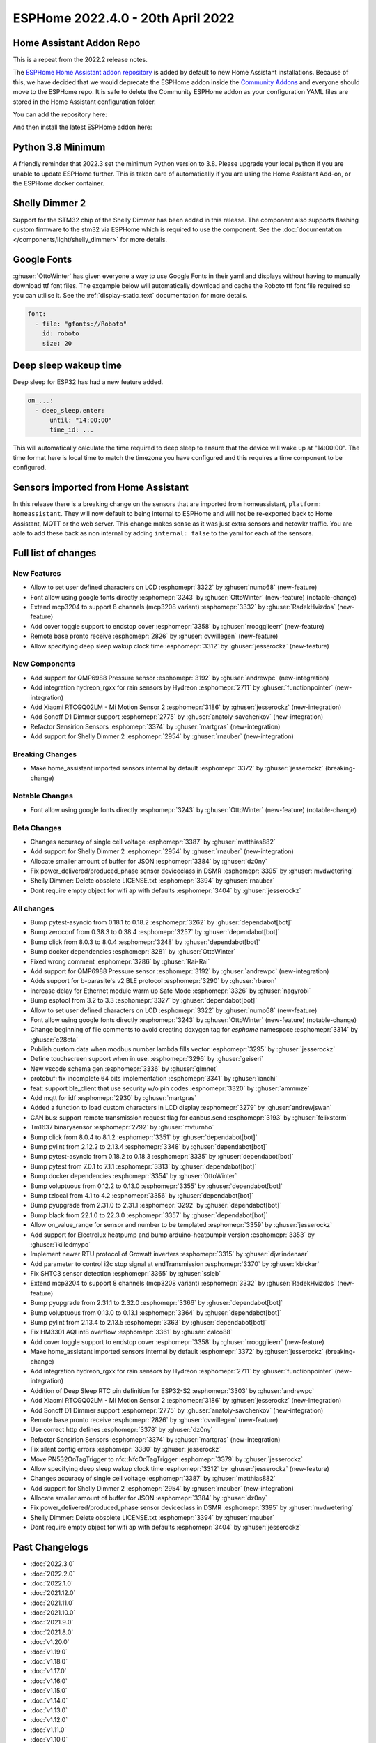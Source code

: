 ESPHome 2022.4.0 - 20th April 2022
==================================

.. seo::
    :description: Changelog for ESPHome 2022.4.0.
    :image: /_static/changelog-2022.4.0.png
    :author: Jesse Hills
    :author_twitter: @jesserockz

.. imgtable::
    :columns: 3

    QMP6988, components/sensor/qmp6988, qmp6988_env3.png
    Hydreon Rain Sensor, components/binary_sensor/hydreon_rgxx, hydreon_rg9.jpg
    Mi Motion Sensor 2, components/sensor/xiaomi_ble, xiaomi_rtcgq02lm.jpg
    Sonoff D1 Dimmer, components/light/sonoff_d1, sonoff_d1.jpg
    MCP3208, components/sensor/mcp3204, mcp3204.jpg
    Shelly Dimmer, components/light/shelly_dimmer, shellydimmer2.jpg


Home Assistant Addon Repo
-------------------------

This is a repeat from the 2022.2 release notes.

The `ESPHome Home Assistant addon repository <https://github.com/esphome/home-assistant-addon>`__
is added by default to new Home Assistant installations. Because of this, we have decided that we would
deprecate the ESPHome addon inside the `Community Addons <https://github.com/hassio-addons/repository>`__
and everyone should move to the ESPHome repo. It is safe to delete the Community ESPHome addon as
your configuration YAML files are stored in the Home Assistant configuration folder.

You can add the repository here:

.. raw:: html

    <a href="https://my.home-assistant.io/redirect/supervisor_add_addon_repository/?repository_url=https%3A%2F%2Fgithub.com%2Fesphome%2Fhome-assistant-addon"
       target="_blank">
        <img src="https://my.home-assistant.io/badges/supervisor_add_addon_repository.svg"
             alt="Open your Home Assistant instance and show the add add-on repository dialog with a specific repository URL pre-filled." />
    </a>

And then install the latest ESPHome addon here:

.. raw:: html

    <a href="https://my.home-assistant.io/redirect/supervisor_addon/?addon=5c53de3b_esphome" target="_blank">
        <img src="https://my.home-assistant.io/badges/supervisor_addon.svg"
             alt="Open your Home Assistant instance and show the dashboard of a Supervisor add-on." />
    </a>

Python 3.8 Minimum
------------------

A friendly reminder that 2022.3 set the minimum Python version to 3.8.
Please upgrade your local python if you are unable to update ESPHome further.
This is taken care of automatically if you are using the Home Assistant Add-on, or the
ESPHome docker container.

Shelly Dimmer 2
---------------

Support for the STM32 chip of the Shelly Dimmer has been added in this release. The component also supports flashing custom firmware to the
stm32 via ESPHome which is required to use the component. See the :doc:`documentation </components/light/shelly_dimmer>` for more details.

Google Fonts
------------

:ghuser:`OttoWinter` has given everyone a way to use Google Fonts in their yaml and displays without having to manually download
ttf font files. The exqample below will automatically download and cache the Roboto ttf font file required so you can utilise it.
See the :ref:`display-static_text` documentation for more details.

.. code-block:: yaml

    font:
      - file: "gfonts://Roboto"
        id: roboto
        size: 20


Deep sleep wakeup time
----------------------

Deep sleep for ESP32 has had a new feature added.

.. code-block:: yaml

    on_...:
      - deep_sleep.enter:
          until: "14:00:00"
          time_id: ...

This will automatically calculate the time required to deep sleep to ensure that the device will
wake up at "14:00:00". The time format here is local time to match the timezone you have configured and
this requires a time component to be configured.


Sensors imported from Home Assistant
------------------------------------

In this release there is a breaking change on the sensors that are imported from homeassistant, ``platform: homeassistant``.
They will now default to being internal to ESPHome and will not be re-exported back to Home Assistant, MQTT or the web server.
This change makes sense as it was just extra sensors and netowkr traffic. You are able to add these back as non internal by
adding ``internal: false`` to the yaml for each of the sensors.


Full list of changes
--------------------

New Features
^^^^^^^^^^^^

- Allow to set user defined characters on LCD :esphomepr:`3322` by :ghuser:`numo68` (new-feature)
- Font allow using google fonts directly :esphomepr:`3243` by :ghuser:`OttoWinter` (new-feature) (notable-change)
- Extend mcp3204 to support 8 channels (mcp3208 variant) :esphomepr:`3332` by :ghuser:`RadekHvizdos` (new-feature)
- Add cover toggle support to endstop cover :esphomepr:`3358` by :ghuser:`rrooggiieerr` (new-feature)
- Remote base pronto receive :esphomepr:`2826` by :ghuser:`cvwillegen` (new-feature)
- Allow specifying deep sleep wakup clock time :esphomepr:`3312` by :ghuser:`jesserockz` (new-feature)

New Components
^^^^^^^^^^^^^^

- Add support for QMP6988 Pressure sensor :esphomepr:`3192` by :ghuser:`andrewpc` (new-integration)
- Add integration hydreon_rgxx for rain sensors by Hydreon :esphomepr:`2711` by :ghuser:`functionpointer` (new-integration)
- Add Xiaomi RTCGQ02LM - Mi Motion Sensor 2 :esphomepr:`3186` by :ghuser:`jesserockz` (new-integration)
- Add Sonoff D1 Dimmer support :esphomepr:`2775` by :ghuser:`anatoly-savchenkov` (new-integration)
- Refactor Sensirion Sensors :esphomepr:`3374` by :ghuser:`martgras` (new-integration)
- Add support for Shelly Dimmer 2 :esphomepr:`2954` by :ghuser:`rnauber` (new-integration)

Breaking Changes
^^^^^^^^^^^^^^^^

- Make home_assistant imported sensors internal by default :esphomepr:`3372` by :ghuser:`jesserockz` (breaking-change)

Notable Changes
^^^^^^^^^^^^^^^

- Font allow using google fonts directly :esphomepr:`3243` by :ghuser:`OttoWinter` (new-feature) (notable-change)

Beta Changes
^^^^^^^^^^^^

- Changes accuracy of single cell voltage :esphomepr:`3387` by :ghuser:`matthias882`
- Add support for Shelly Dimmer 2 :esphomepr:`2954` by :ghuser:`rnauber` (new-integration)
- Allocate smaller amount of buffer for JSON :esphomepr:`3384` by :ghuser:`dz0ny`
- Fix power_delivered/produced_phase sensor deviceclass in DSMR :esphomepr:`3395` by :ghuser:`mvdwetering`
- Shelly Dimmer: Delete obsolete LICENSE.txt :esphomepr:`3394` by :ghuser:`rnauber`
- Dont require empty object for wifi ap with defaults :esphomepr:`3404` by :ghuser:`jesserockz`

All changes
^^^^^^^^^^^

- Bump pytest-asyncio from 0.18.1 to 0.18.2 :esphomepr:`3262` by :ghuser:`dependabot[bot]`
- Bump zeroconf from 0.38.3 to 0.38.4 :esphomepr:`3257` by :ghuser:`dependabot[bot]`
- Bump click from 8.0.3 to 8.0.4 :esphomepr:`3248` by :ghuser:`dependabot[bot]`
- Bump docker dependencies :esphomepr:`3281` by :ghuser:`OttoWinter`
- Fixed wrong comment :esphomepr:`3286` by :ghuser:`Rai-Rai`
- Add support for QMP6988 Pressure sensor :esphomepr:`3192` by :ghuser:`andrewpc` (new-integration)
- Adds support for b-parasite's v2 BLE protocol :esphomepr:`3290` by :ghuser:`rbaron`
- increase delay for Ethernet module warm up Safe Mode :esphomepr:`3326` by :ghuser:`nagyrobi`
- Bump esptool from 3.2 to 3.3 :esphomepr:`3327` by :ghuser:`dependabot[bot]`
- Allow to set user defined characters on LCD :esphomepr:`3322` by :ghuser:`numo68` (new-feature)
- Font allow using google fonts directly :esphomepr:`3243` by :ghuser:`OttoWinter` (new-feature) (notable-change)
- Change beginning of file comments to avoid creating doxygen tag for `esphome` namespace :esphomepr:`3314` by :ghuser:`e28eta`
- Publish custom data when modbus number lambda fills vector :esphomepr:`3295` by :ghuser:`jesserockz`
- Define touchscreen support when in use. :esphomepr:`3296` by :ghuser:`geiseri`
- New vscode schema gen :esphomepr:`3336` by :ghuser:`glmnet`
- protobuf: fix incomplete 64 bits implementation :esphomepr:`3341` by :ghuser:`ianchi`
- feat: support ble_client that use security w/o pin codes :esphomepr:`3320` by :ghuser:`ammmze`
- Add mqtt for idf :esphomepr:`2930` by :ghuser:`martgras`
- Added a function to load custom characters in LCD display :esphomepr:`3279` by :ghuser:`andrewjswan`
- CAN bus: support remote transmission request flag for canbus.send :esphomepr:`3193` by :ghuser:`felixstorm`
- Tm1637 binarysensor :esphomepr:`2792` by :ghuser:`mvturnho`
- Bump click from 8.0.4 to 8.1.2 :esphomepr:`3351` by :ghuser:`dependabot[bot]`
- Bump pylint from 2.12.2 to 2.13.4 :esphomepr:`3348` by :ghuser:`dependabot[bot]`
- Bump pytest-asyncio from 0.18.2 to 0.18.3 :esphomepr:`3335` by :ghuser:`dependabot[bot]`
- Bump pytest from 7.0.1 to 7.1.1 :esphomepr:`3313` by :ghuser:`dependabot[bot]`
- Bump docker dependencies :esphomepr:`3354` by :ghuser:`OttoWinter`
- Bump voluptuous from 0.12.2 to 0.13.0 :esphomepr:`3355` by :ghuser:`dependabot[bot]`
- Bump tzlocal from 4.1 to 4.2 :esphomepr:`3356` by :ghuser:`dependabot[bot]`
- Bump pyupgrade from 2.31.0 to 2.31.1 :esphomepr:`3292` by :ghuser:`dependabot[bot]`
- Bump black from 22.1.0 to 22.3.0 :esphomepr:`3357` by :ghuser:`dependabot[bot]`
- Allow on_value_range for sensor and number to be templated :esphomepr:`3359` by :ghuser:`jesserockz`
- Add support for Electrolux heatpump and bump arduino-heatpumpir version :esphomepr:`3353` by :ghuser:`ikilledmypc`
- Implement newer RTU protocol of Growatt inverters :esphomepr:`3315` by :ghuser:`djwlindenaar`
- Add parameter to control i2c stop signal at endTransmission :esphomepr:`3370` by :ghuser:`kbickar`
- Fix SHTC3 sensor detection :esphomepr:`3365` by :ghuser:`ssieb`
- Extend mcp3204 to support 8 channels (mcp3208 variant) :esphomepr:`3332` by :ghuser:`RadekHvizdos` (new-feature)
- Bump pyupgrade from 2.31.1 to 2.32.0 :esphomepr:`3366` by :ghuser:`dependabot[bot]`
- Bump voluptuous from 0.13.0 to 0.13.1 :esphomepr:`3364` by :ghuser:`dependabot[bot]`
- Bump pylint from 2.13.4 to 2.13.5 :esphomepr:`3363` by :ghuser:`dependabot[bot]`
- Fix HM3301 AQI int8 overflow :esphomepr:`3361` by :ghuser:`calco88`
- Add cover toggle support to endstop cover :esphomepr:`3358` by :ghuser:`rrooggiieerr` (new-feature)
- Make home_assistant imported sensors internal by default :esphomepr:`3372` by :ghuser:`jesserockz` (breaking-change)
- Add integration hydreon_rgxx for rain sensors by Hydreon :esphomepr:`2711` by :ghuser:`functionpointer` (new-integration)
- Addition of Deep Sleep RTC pin definition for ESP32-S2 :esphomepr:`3303` by :ghuser:`andrewpc`
- Add Xiaomi RTCGQ02LM - Mi Motion Sensor 2 :esphomepr:`3186` by :ghuser:`jesserockz` (new-integration)
- Add Sonoff D1 Dimmer support :esphomepr:`2775` by :ghuser:`anatoly-savchenkov` (new-integration)
- Remote base pronto receive :esphomepr:`2826` by :ghuser:`cvwillegen` (new-feature)
- Use correct http defines :esphomepr:`3378` by :ghuser:`dz0ny`
- Refactor Sensirion Sensors :esphomepr:`3374` by :ghuser:`martgras` (new-integration)
- Fix silent config errors :esphomepr:`3380` by :ghuser:`jesserockz`
- Move PN532OnTagTrigger to nfc::NfcOnTagTrigger :esphomepr:`3379` by :ghuser:`jesserockz`
- Allow specifying deep sleep wakup clock time :esphomepr:`3312` by :ghuser:`jesserockz` (new-feature)
- Changes accuracy of single cell voltage :esphomepr:`3387` by :ghuser:`matthias882`
- Add support for Shelly Dimmer 2 :esphomepr:`2954` by :ghuser:`rnauber` (new-integration)
- Allocate smaller amount of buffer for JSON :esphomepr:`3384` by :ghuser:`dz0ny`
- Fix power_delivered/produced_phase sensor deviceclass in DSMR :esphomepr:`3395` by :ghuser:`mvdwetering`
- Shelly Dimmer: Delete obsolete LICENSE.txt :esphomepr:`3394` by :ghuser:`rnauber`
- Dont require empty object for wifi ap with defaults :esphomepr:`3404` by :ghuser:`jesserockz`

Past Changelogs
---------------

- :doc:`2022.3.0`
- :doc:`2022.2.0`
- :doc:`2022.1.0`
- :doc:`2021.12.0`
- :doc:`2021.11.0`
- :doc:`2021.10.0`
- :doc:`2021.9.0`
- :doc:`2021.8.0`
- :doc:`v1.20.0`
- :doc:`v1.19.0`
- :doc:`v1.18.0`
- :doc:`v1.17.0`
- :doc:`v1.16.0`
- :doc:`v1.15.0`
- :doc:`v1.14.0`
- :doc:`v1.13.0`
- :doc:`v1.12.0`
- :doc:`v1.11.0`
- :doc:`v1.10.0`
- :doc:`v1.9.0`
- :doc:`v1.8.0`
- :doc:`v1.7.0`
